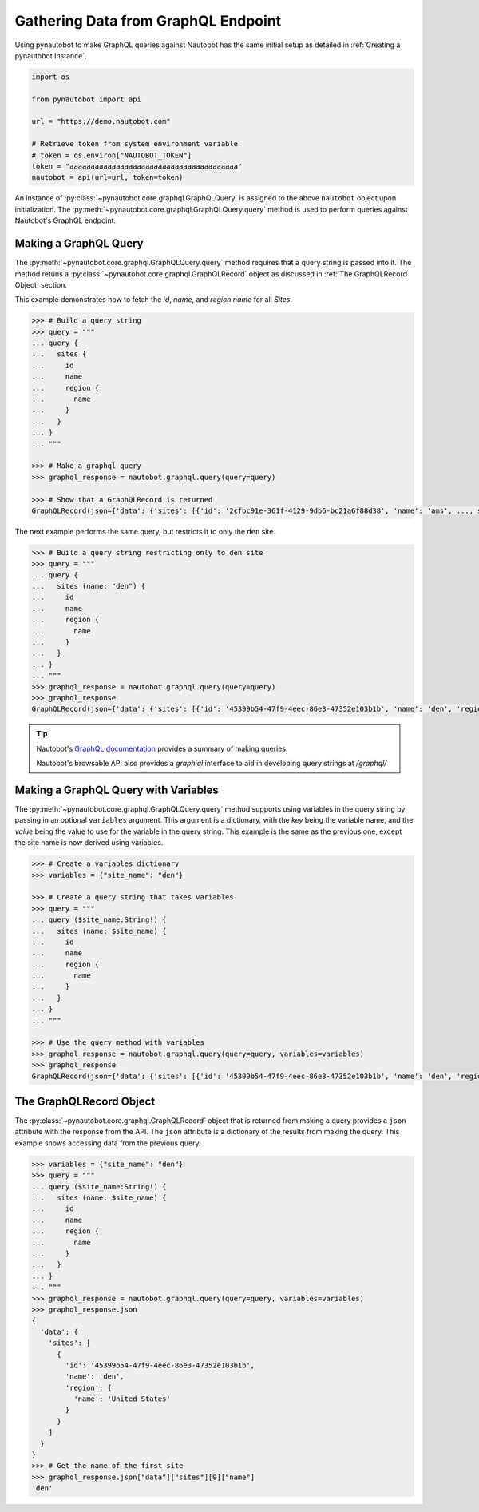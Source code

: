 Gathering Data from GraphQL Endpoint
====================================

Using pynautobot to make GraphQL queries against Nautobot has the same
initial setup as detailed in :ref:`Creating a pynautobot Instance`. 

.. code-block:: python

    import os

    from pynautobot import api

    url = "https://demo.nautobot.com"

    # Retrieve token from system environment variable
    # token = os.environ["NAUTOBOT_TOKEN"]
    token = "aaaaaaaaaaaaaaaaaaaaaaaaaaaaaaaaaaaaaaaa"
    nautobot = api(url=url, token=token)

An instance of :py:class:`~pynautobot.core.graphql.GraphQLQuery` is assigned
to the above ``nautobot`` object upon initialization.
The :py:meth:`~pynautobot.core.graphql.GraphQLQuery.query` method is used to
perform queries against Nautobot's GraphQL endpoint.


Making a GraphQL Query
----------------------

The :py:meth:`~pynautobot.core.graphql.GraphQLQuery.query` method requires
that a query string is passed into it.
The method retuns a :py:class:`~pynautobot.core.graphql.GraphQLRecord` object
as discussed in :ref:`The GraphQLRecord Object` section.

This example demonstrates how to fetch the `id`, `name`, and `region name` for all *Sites*.

.. code-block:: python

    >>> # Build a query string
    >>> query = """
    ... query {
    ...   sites {
    ...     id
    ...     name
    ...     region {
    ...       name
    ...     }
    ...   }
    ... }
    ... """

    >>> # Make a graphql query
    >>> graphql_response = nautobot.graphql.query(query=query)

    >>> # Show that a GraphQLRecord is returned
    GraphQLRecord(json={'data': {'sites': [{'id': '2cfbc91e-361f-4129-9db6-bc21a6f88d38', 'name': 'ams', ..., status_code=200)

The next example performs the same query, but restricts it to only the ``den`` site.

.. code-block:: python

    >>> # Build a query string restricting only to den site
    >>> query = """
    ... query {
    ...   sites (name: "den") {
    ...     id
    ...     name
    ...     region {
    ...       name
    ...     }
    ...   }
    ... }
    ... """
    >>> graphql_response = nautobot.graphql.query(query=query)
    >>> graphql_response
    GraphQLRecord(json={'data': {'sites': [{'id': '45399b54-47f9-4eec-86e3-47352e103b1b', 'name': 'den', 'region': {'name': 'United States'}}]}}, status_code=200)

.. tip::

   Nautobot's `GraphQL documentation <https://nautobot.readthedocs.io/en/latest/additional-features/graphql/>`_ 
   provides a summary of making queries.

   Nautobot's browsable API also provides a `graphiql` interface to aid in developing query strings at `/graphql/` 


Making a GraphQL Query with Variables
-------------------------------------

The :py:meth:`~pynautobot.core.graphql.GraphQLQuery.query` method supports using variables in the query string by passing in an optional ``variables`` argument.
This argument is a dictionary, with the `key` being the variable name, and the `value` being the value to use for the variable in the query string.
This example is the same as the previous one, except the site name is now derived using variables.

.. code-block:: python

    >>> # Create a variables dictionary
    >>> variables = {"site_name": "den"}

    >>> # Create a query string that takes variables
    >>> query = """
    ... query ($site_name:String!) {
    ...   sites (name: $site_name) {
    ...     id
    ...     name
    ...     region {
    ...       name
    ...     }
    ...   }
    ... }
    ... """

    >>> # Use the query method with variables
    >>> graphql_response = nautobot.graphql.query(query=query, variables=variables)
    >>> graphql_response
    GraphQLRecord(json={'data': {'sites': [{'id': '45399b54-47f9-4eec-86e3-47352e103b1b', 'name': 'den', 'region': {'name': 'United States'}}]}}, status_code=200)


The GraphQLRecord Object
------------------------

The :py:class:`~pynautobot.core.graphql.GraphQLRecord` object that is returned from making a query provides a ``json`` attribute with the response from the API.
The ``json`` attribute is a dictionary of the results from making the query.
This example shows accessing data from the previous query.

.. code-block:: python

    >>> variables = {"site_name": "den"}
    >>> query = """
    ... query ($site_name:String!) {
    ...   sites (name: $site_name) {
    ...     id
    ...     name
    ...     region {
    ...       name
    ...     }
    ...   }
    ... }
    ... """
    >>> graphql_response = nautobot.graphql.query(query=query, variables=variables)
    >>> graphql_response.json
    {
      'data': {
        'sites': [
          {
            'id': '45399b54-47f9-4eec-86e3-47352e103b1b',
            'name': 'den',
            'region': {
              'name': 'United States'
            }
          }
        ]
      }
    }
    >>> # Get the name of the first site
    >>> graphql_response.json["data"]["sites"][0]["name"]
    'den'
